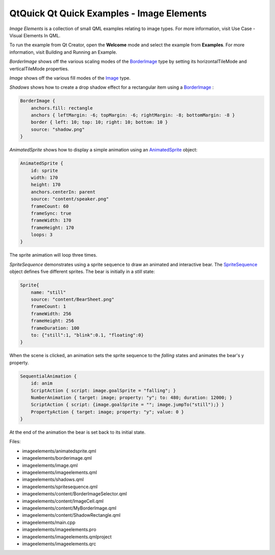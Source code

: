 .. _sdk_qtquick_qt_quick_examples_-_image_elements:

QtQuick Qt Quick Examples - Image Elements
==========================================



*Image Elements* is a collection of small QML examples relating to image types. For more information, visit Use Case - Visual Elements In QML.

To run the example from Qt Creator, open the **Welcome** mode and select the example from **Examples**. For more information, visit Building and Running an Example.

*BorderImage* shows off the various scaling modes of the `BorderImage </sdk/apps/qml/QtQuick/imageelements/#borderimage>`_  type by setting its horizontalTileMode and verticalTileMode properties.

*Image* shows off the various fill modes of the `Image </sdk/apps/qml/QtQuick/imageelements/#image>`_  type.

*Shadows* shows how to create a drop shadow effect for a rectangular item using a `BorderImage </sdk/apps/qml/QtQuick/imageelements/#borderimage>`_ :

.. code:: qml

        BorderImage {
            anchors.fill: rectangle
            anchors { leftMargin: -6; topMargin: -6; rightMargin: -8; bottomMargin: -8 }
            border { left: 10; top: 10; right: 10; bottom: 10 }
            source: "shadow.png"
        }

*AnimatedSprite* shows how to display a simple animation using an `AnimatedSprite </sdk/apps/qml/QtQuick/qtquick-effects-sprites/#animatedsprite>`_  object:

.. code:: qml

        AnimatedSprite {
            id: sprite
            width: 170
            height: 170
            anchors.centerIn: parent
            source: "content/speaker.png"
            frameCount: 60
            frameSync: true
            frameWidth: 170
            frameHeight: 170
            loops: 3
        }

The sprite animation will loop three times.

*SpriteSequence* demonstrates using a sprite sequence to draw an animated and interactive bear. The `SpriteSequence </sdk/apps/qml/QtQuick/imageelements/#spritesequence>`_  object defines five different sprites. The bear is initially in a *still* state:

.. code:: qml

            Sprite{
                name: "still"
                source: "content/BearSheet.png"
                frameCount: 1
                frameWidth: 256
                frameHeight: 256
                frameDuration: 100
                to: {"still":1, "blink":0.1, "floating":0}
            }

When the scene is clicked, an animation sets the sprite sequence to the *falling* states and animates the bear's y property.

.. code:: qml

        SequentialAnimation {
            id: anim
            ScriptAction { script: image.goalSprite = "falling"; }
            NumberAnimation { target: image; property: "y"; to: 480; duration: 12000; }
            ScriptAction { script: {image.goalSprite = ""; image.jumpTo("still");} }
            PropertyAction { target: image; property: "y"; value: 0 }
        }

At the end of the animation the bear is set back to its initial state.

Files:

-  imageelements/animatedsprite.qml
-  imageelements/borderimage.qml
-  imageelements/image.qml
-  imageelements/imageelements.qml
-  imageelements/shadows.qml
-  imageelements/spritesequence.qml
-  imageelements/content/BorderImageSelector.qml
-  imageelements/content/ImageCell.qml
-  imageelements/content/MyBorderImage.qml
-  imageelements/content/ShadowRectangle.qml
-  imageelements/main.cpp
-  imageelements/imageelements.pro
-  imageelements/imageelements.qmlproject
-  imageelements/imageelements.qrc

